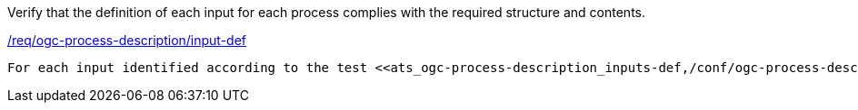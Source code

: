 [[ats_ogc-process-description_input-def]]
[requirement,type="abstracttest",label="/conf/ogc-process-description/input-def"]
====
[.component,class=test-purpose]
Verify that the definition of each input for each process complies with the required structure and contents.

[.component,class=conditions]
<<req_ogc-process-description_input-def,/req/ogc-process-description/input-def>>

[.component,class=test-method]
-----
For each input identified according to the test <<ats_ogc-process-description_inputs-def,/conf/ogc-process-description/inputs-def>> verify that the value of the `schema` key, that defines the input, validates according to the JSON Schema: https://raw.githubusercontent.com/opengeospatial/ogcapi-processes/master/core/openapi/schemas/schema.yaml[schema.yaml].
-----
====
